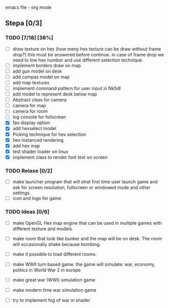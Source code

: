 emacs file - org mode


** Stepa [0/3] 
*** TODO [7/18] [38%]
- [ ] draw texture on hex 
  (how meny hex texture can be draw without frame drop?)
  this must be answered before continue.
  in case of frame drop we need to low hex number and use different selection technique. 
- [ ] implement borders draw on map
- [ ] add gun model on desk
- [ ] add compas model on map
- [ ] add map textures
- [ ] implement command pattern for user input in NkSdl
- [ ] add model to represent desk below map
- [ ] Abstract class for camera
- [ ] camera for map
- [ ] camera for room
- [ ] log console for fullscrean
- [X] fps display option
- [X] add hexselect model
- [X] Picking technique for hex selection 
- [X] hex instanced rendering 
- [X] add hex map 
- [X] test shader loader on linux
- [X] implement class to render font text on screen

*** TODO Relase [0/2]
- [ ] make launcher program that will strat first time
  user launch game and ask for screen resolution, 
  fullscreen or windowed mode and other settings.
- [ ] icon and logo for game

*** TODO Ideas [0/6]
- [ ] make OpenGL Hex map engine that can be used in
  multiple games with different texture and models.

- [ ] make room that look like bunker and the map will be on desk.
  The room will occasionally shake because bombing.

- [ ] make it possible to load different rooms.

- [ ] make WWII turn based game.
  the game will simulate: war, economy, politics
  in World War 2 in europe 
  
- [ ] make great war (WWI) simulation game

- [ ] make modern time war simulation game

- [ ] try to implement fog of war in shader



 
